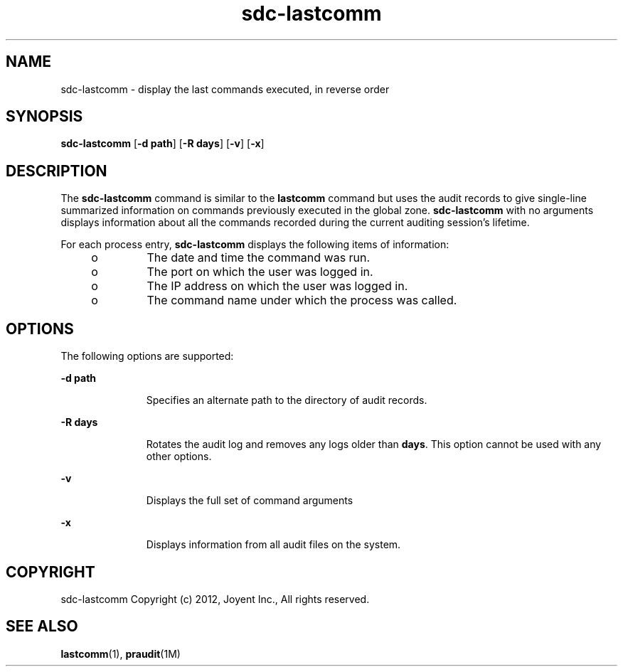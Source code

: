 '\" te
.\"  Copyright 2000, Sun Microsystems, Inc. All Rights Reserved
.\"  Copyright 2012, Joyent, Inc. All Rights Reserved
.\" The contents of this file are subject to the terms of the Common Development and Distribution License (the "License").  You may not use this file except in compliance with the License.
.\" You can obtain a copy of the license at usr/src/OPENSOLARIS.LICENSE or http://www.opensolaris.org/os/licensing.  See the License for the specific language governing permissions and limitations under the License.
.\" When distributing Covered Code, include this CDDL HEADER in each file and include the License file at usr/src/OPENSOLARIS.LICENSE.  If applicable, add the following below this CDDL HEADER, with the fields enclosed by brackets "[]" replaced with your own identifying information: Portions Copyright [yyyy] [name of copyright owner]
.TH sdc-lastcomm 1 "30 Mar 2012" "SDC" "User Commands"
.SH NAME
sdc-lastcomm \- display the last commands executed, in reverse order
.SH SYNOPSIS
.LP
.nf
\fBsdc-lastcomm\fR [\fB-d path\fR] [\fB-R days\fR] [\fB-v\fR] [\fB-x\fR]
.fi

.SH DESCRIPTION
.sp
.LP
The \fBsdc-lastcomm\fR command is similar to the \fBlastcomm\fR command but uses the audit records to give single-line summarized information on commands previously executed in the global zone. \fBsdc-lastcomm\fR with no arguments displays information about all the commands recorded during the current auditing session's lifetime.
.sp
.LP
For each process entry, \fBsdc-lastcomm\fR displays the following items of information:

.RS +4
.TP
.ie t \(bu
.el o
The date and time the command was run.
.RE

.RS +4
.TP
.ie t \(bu
.el o
The port on which the user was logged in.
.RE

.RS +4
.TP
.ie t \(bu
.el o
The IP address on which the user was logged in.
.RE

.RS +4
.TP
.ie t \(bu
.el o
The command name under which the process was called.
.RE

.SH OPTIONS
.sp
.LP
The following options are supported:
.sp
.ne 2
.mk
.na
\fB\fB-d\fR \fBpath\fR\fR 
.ad
.RS 11n
.rt  
Specifies an alternate path to the directory of audit records.
.RE

.sp
.ne 2
.mk
.na
\fB\fB-R\fR \fBdays\fR\fR 
.ad
.RS 11n
.rt  
Rotates the audit log and removes any logs older than \fBdays\fR.  This option cannot be used with any other options.
.RE

.sp
.ne 2
.mk
.na
\fB\fB-v\fR\fR
.ad
.RS 11n
.rt  
Displays the full set of command arguments
.RE

.sp
.ne 2
.mk
.na
\fB\fB-x\fR\fR
.ad
.RS 11n
.rt  
Displays information from all audit files on the system.
.RE

.SH "COPYRIGHT"
sdc\-lastcomm Copyright (c) 2012, Joyent Inc\., All rights reserved\.

.SH SEE ALSO
.sp
.LP
\fBlastcomm\fR(1), \fBpraudit\fR(1M)
